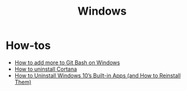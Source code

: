 #+title: Windows

* How-tos

- [[https://gist.github.com/evanwill/0207876c3243bbb6863e65ec5dc3f058][How to add more to Git Bash on Windows]]
- [[https://www.tomsguide.com/news/how-to-uninstall-cortana][How to uninstall Cortana]]
- [[https://www.howtogeek.com/224798/how-to-uninstall-windows-10s-built-in-apps-and-how-to-reinstall-them/][How to Uninstall Windows 10’s Built-in Apps (and How to Reinstall Them)]]
